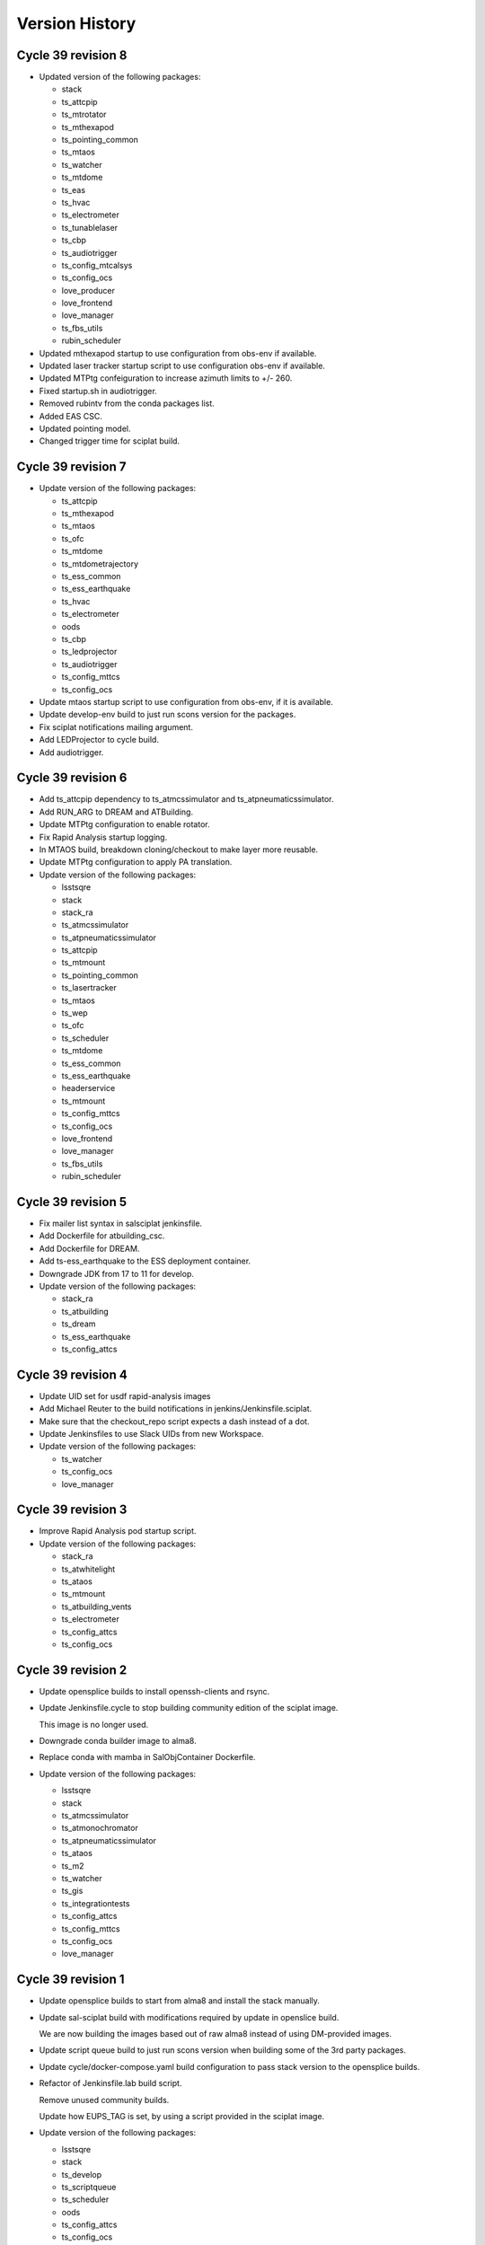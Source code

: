 ===============
Version History
===============

.. At the time of writing the Version history/release notes are not yet standardized amongst CSCs.
.. Until then, it is not expected that both a version history and a release_notes be maintained.
.. It is expected that each CSC link to whatever method of tracking is being used for that CSC until standardization occurs.
.. No new work should be required in order to complete this section.
.. Below is an example of a version history format.

Cycle 39 revision 8
===================

* Updated version of the following packages:

  * stack
  * ts_attcpip
  * ts_mtrotator
  * ts_mthexapod
  * ts_pointing_common
  * ts_mtaos
  * ts_watcher
  * ts_mtdome
  * ts_eas
  * ts_hvac
  * ts_electrometer
  * ts_tunablelaser
  * ts_cbp
  * ts_audiotrigger
  * ts_config_mtcalsys
  * ts_config_ocs
  * love_producer
  * love_frontend
  * love_manager
  * ts_fbs_utils
  * rubin_scheduler

* Updated mthexapod startup to use configuration from obs-env if available.
* Updated laser tracker startup script to use configuration obs-env if available.
* Updated MTPtg confeiguration to increase azimuth limits to +/- 260.
* Fixed startup.sh in audiotrigger.
* Removed rubintv from the conda packages list.
* Added EAS CSC.
* Updated pointing model.
* Changed trigger time for sciplat build.

Cycle 39 revision 7
===================

* Update version of the following packages:

  * ts_attcpip
  * ts_mthexapod
  * ts_mtaos
  * ts_ofc
  * ts_mtdome
  * ts_mtdometrajectory
  * ts_ess_common
  * ts_ess_earthquake
  * ts_hvac
  * ts_electrometer
  * oods
  * ts_cbp
  * ts_ledprojector
  * ts_audiotrigger
  * ts_config_mttcs
  * ts_config_ocs

* Update mtaos startup script to use configuration from obs-env, if it is available.

* Update develop-env build to just run scons version for the packages.

* Fix sciplat notifications mailing argument.

* Add LEDProjector to cycle build.

* Add audiotrigger.

Cycle 39 revision 6
===================

* Add ts_attcpip dependency to ts_atmcssimulator and ts_atpneumaticssimulator.

* Add RUN_ARG to DREAM and ATBuilding.

* Update MTPtg configuration to enable rotator.

* Fix Rapid Analysis startup logging.

* In MTAOS build, breakdown cloning/checkout to make layer more reusable.

* Update MTPtg configuration to apply PA translation.

* Update version of the following packages:

  * lsstsqre
  * stack
  * stack_ra
  * ts_atmcssimulator
  * ts_atpneumaticssimulator
  * ts_attcpip
  * ts_mtmount
  * ts_pointing_common
  * ts_lasertracker
  * ts_mtaos
  * ts_wep
  * ts_ofc
  * ts_scheduler
  * ts_mtdome
  * ts_ess_common
  * ts_ess_earthquake
  * headerservice
  * ts_mtmount
  * ts_config_mttcs
  * ts_config_ocs
  * love_frontend
  * love_manager
  * ts_fbs_utils
  * rubin_scheduler


Cycle 39 revision 5
===================

* Fix mailer list syntax in salsciplat jenkinsfile.

* Add Dockerfile for atbuilding_csc.

* Add Dockerfile for DREAM.

* Add ts-ess_earthquake to the ESS deployment container.

* Downgrade JDK from 17 to 11 for develop.

* Update version of the following packages:

  * stack_ra
  * ts_atbuilding
  * ts_dream
  * ts_ess_earthquake
  * ts_config_attcs


Cycle 39 revision 4
===================

* Update UID set for usdf rapid-analysis images

* Add Michael Reuter to the build notifications in jenkins/Jenkinsfile.sciplat.

* Make sure that the checkout_repo script expects a dash instead of a dot.

* Update Jenkinsfiles to use Slack UIDs from new Workspace.

* Update version of the following packages:

  * ts_watcher
  * ts_config_ocs
  * love_manager

Cycle 39 revision 3
===================

* Improve Rapid Analysis pod startup script.

* Update version of the following packages:

  * stack_ra
  * ts_atwhitelight
  * ts_ataos
  * ts_mtmount
  * ts_atbuilding_vents
  * ts_electrometer
  * ts_config_attcs
  * ts_config_ocs

Cycle 39 revision 2
===================

* Update opensplice builds to install openssh-clients and rsync.

* Update Jenkinsfile.cycle to stop building community edition of the sciplat image.

  This image is no longer used.

* Downgrade conda builder image to alma8.

* Replace conda with mamba in SalObjContainer Dockerfile.

* Update version of the following packages:

  * lsstsqre
  * stack
  * ts_atmcssimulator
  * ts_atmonochromator
  * ts_atpneumaticssimulator
  * ts_ataos
  * ts_m2
  * ts_watcher
  * ts_gis
  * ts_integrationtests
  * ts_config_attcs
  * ts_config_mttcs
  * ts_config_ocs
  * love_manager

Cycle 39 revision 1
===================

* Update opensplice builds to start from alma8 and install the stack manually.

* Update sal-sciplat build with modifications required by update in openslice build.

  We are now building the images based out of raw alma8 instead of using DM-provided images.

* Update script queue build to just run scons version when building some of the 3rd party packages.

* Update cycle/docker-compose.yaml build configuration to pass stack version to the opensplice builds.

* Refactor of Jenkinsfile.lab build script.

  Remove unused community builds.

  Update how EUPS_TAG is set, by using a script provided in the sciplat image.

* Update version of the following packages:

  * lsstsqre
  * stack
  * ts_develop
  * ts_scriptqueue
  * ts_scheduler
  * oods
  * ts_config_attcs
  * ts_config_ocs

Cycle 39
========

* Revert the deploy and develop containers to AlmaLinux 8.

* Change build to python-build in schedview dockerfile.

* M1M3-sim: Switch to CRB instead of powertools and compile with gcc-toolset-12.

* PTG: Switch to CRB and gcc-toolset-12.

* Add libvlnd-opengl to scriptqueue image for criopy qt6 support.

* Set QT_API to pyside6 for several containers.

* love-commander: pin ts-criopy to 0.7.0

* Update version of the following packages:

    * Core Products
      * ts_xml
      * ts_sal
      * ts_salobj

    * Products
      * ts_develop
      * ts_atmonochromator
      * ts_observatory_control
      * ts_standardscripts
      * ts_externalscripts
      * ts_m1m3support
      * ts_criopy
      * ts_mtaircompressor
      * ts_mtdome
      * ts_epm
      * ts_ess_common
      * ts_ess_labjack
      * ts_conda_build
      * ts_hvac
      * robotframework_efd
      * ts_integrationtests
      * ts_linearstage
      * ts_config_ocs

Cycle 38 revision 7
===================

* Tweaks for vents docker image.

* Add ATTCS config to ATMCS and ATPneumatics.

* Update version of the following packages:

  * ts_mtmount=0.29.1
  * ts_wep=11.2.0
  * ts_watcher=1.19.0
  * ts_ess_csc=0.18.10
  * ts_config_attcs=0.13.1-alpha.1
  * ts_config_ocs=0.25.2a2
  * love_commander=6.2.1
  * love_manager=7.1.0

Cycle 38 revision 6
===================

* Update love commander to receive version of ts_criopy.

* Update cycle/docker-compose to pass version of ts_criopy to love-commander build.

* Update love commander to install libglvnd-glx and libglvnd-opengl.

* Updated version of the following packages:

  * ts_hexrotcomm
  * ts_mtrotator
  * ts_m2
  * ts_m2com
  * ts_lasertracker
  * ts_scheduler
  * love_commander
  * love_manager
  * ts_fbs_utils 

* Added docker container build for the vents controller.

Cycle 38 revision 5
===================

* Updated version of the following packages:

  * dds_community_build_el9
  * ts_hexrotcomm
  * ts_atmonochromator
  * ts_mthexapod
  * ts_mtmount
  * ts_lasertracker
  * ts_mtaos
  * ts_wep
  * ts_ofc
  * oods
  * ts_config_mttcs
  * ts_config_ocs
  * love_commander
  * love_producer
  * love_frontend
  * love_manager

* Fix Jenkinsfiles that were building with ``docker compose`` instead of ``docker-compose`` but still using the docker agent.

 When building with ``docker compose`` we should use the node docker engine.

 Also update the cycle build jenkinsfile to build for linux-64 architecture.

* Fix name of dds_comminity_build_el9 to remove ".el9" extention.

* Update lsstsqre build to check that cache file exists before changing ownership.

* Remove build network from salobj-community build configuration.

  This option is no longer supported.

* Update salobj jenkins build to remove docker network setup.

  This is no longer supported by docker compose.

* Remove build network from develop-env-community and develop-env-private builds configuration.

  This option is no longer supported.

* Update dev jenkins build to remove docker network setup.

  This is no longer supported by docker compose.

Cycle 38 revision 4
===================

* Build all containers with docker compose instead of docker-compose.
* Build all containers with AlmaLinux9.
* Remove the unused deploy-conda-community-aarch64 container.
* Remove obsolete "version" attribute from the docker-compose.yaml file.
* Replace PySide2 and its dependencies with PySide6 and its dependencies.

* Update version of the following package:

  * ts_ess_controller

Cycle 38 revision 3
===================

* Install Azul JDK and Apache Maven in the BaseDev container.

* Update version of the following packages:

  * stack_ra
  * love_manager
  * maven
  * openjdk

Cycle 38 revision 2
===================

* Update love-manager image to use python 3.11.

* Build all the develop containers with AlmaLinux9.

* Update version of the following packages:

  * dds_community_build_el9
  * dds_private_build_el9
  * love_manager

Cycle 38 revision 1
===================

* Update version of the following packages:

  * DM stack for rapid analysis
  * ts_ess_controller
  * ts_electrometer
  * ts_config_ocs
  * love_manager

Cycle 38
========

* Add missing oods arg to oods dockerfile.
* Add libegl dependency to deploy-sqre dockerfile.
* Add libvnd-opengl to oods dockerfile.
* Remov skip tags from integration tests startup script.
* Update version of the following packages:

    * Core Products
      * ts_xml

    * Products
      * lsstsqre
      * stack
      * ts_athexapod
      * ts_atwhitelight
      * ts_cRIOcpp
      * ts_wep
      * ts_scheduler
      * robotframework_efd
      * ts_integrationtests
      * headerservice
      * ts_cbp

Cycle 37 revison 4
==================

* Update version of the following packages:

  * ts_m2
  * ts_m2com
  * ts_electrometer
  * ts_tunablelaser
  * ts_config_mttcs
  * ts_config_ocs
  * love_frontend
  * love_manager

Cycle 37 revision 3
===================

* Implement workaround on rapid-analysis Dockerfile due to EOL of centos.

* Remove root and privileged arguments from Jenkinsfile.conda_package_builder_aarch64 file.

* Remove root and privileged arguments from Jenkinsfile.ess-controller file.

* Remove root and privileged arguments from Jenkinsfile.conda_package_builder file.

* Fix missing cacheOption property in Jenkinsfile.cycle file.

* Consolidate building the arm64 and aarch64 conda builder containers into one stage.

* Update version of the following packages:

  * stack_ra
  * ts_observatory_control
  * ts_standardscripts
  * ts_externalscripts
  * ts_mtdome
  * ts_epm
  * ts_ess_csc
  * ts_config_mttcs
  * ts_config_ocs


Cycle 37 revision 2
===================

* Update mtaos build to only generate version file for ts_ofc.

* Update mtaos build to only generate version file for ts_mtaos.

* Pin version of scipy to 1.13.

* Update docker-compose.yaml to pass version of rubin_scheduler to scheduler build and stop passing rubin_sim.

* Update Jenkinsfile.cycle to have conda packages listed one per line.

* Update version of the following packages:

  * stack_ra
  * ts_m2
  * ts_m2com
  * ts_mtaos
  * ts_scheduler
  * ts_epm
  * ts_config_ocs
  * love_frontend
  * love_manager
  * ts_observing


Cycle 37 revision 1
===================

* Update base develop image to make sure all packages installed with pip are not pulling any dependencies.

  Updates include:

  * Pin version of rawpy.
  * Stop installing Pillow with pip (it is already installed as a conda package).
  * Install ltd-conveyor with conda.
  * Remove safir.
    In principle this is a temporary removal, until we can get a conda package for it.

* Update sciplat build script to stop using the docker agent

* Install donut_viz in rapid analysis.

* Install nano, batoid and danish on rapid analysis.

* Update rapid analysis build to use libmamba solver.

* Add ts_wep to rapid analysis.

* Update OCPS build to install redis.

* Update OCPS build to use package from lsstts org as well as lsst-dm.

* Update version of the following packages:

  * DM stack
  * DM stack for rapid analysis
  * dm_OCPS
  * headerservice
  * ts_linearstage
  * ts_config_mtcalsys
  * love_frontend
  * love_manager
  * ts_fbs_utils

Cycle 37
========

* Add EPM
* Remove WeatherStation
* Switch from Mamba to conda with lib-mamba solver
* Rename MTM2-sim to MTM2
* Update pre-commit hooks
* Fix SQL to JSON translation in love-backup

Core products
-------------
* ts_xml
* ts_sal
* ts_salobj

Products
--------
* ts_develop
* ts_atmcssimulator
* ts_athexapod
* ts_atwhitelight
* ts_observatory_control
* ts_standardscripts
* ts_ataos
* ts_m2
* ts_m2com
* ts_mtmount
* ts_pointing_common
* ts_lasertracker
* ts_wep
* ts_watcher
* ts_mtdome
* ts_dsm
* ts_epm
* ts_ess_common
* ts_ess_csc
* ts_ess_labjack
* ts_conda_build
* ts_tcpip
* ts_genericcamera
* ts_utils
* robotframework_efd
* ts_integrationtests
* headerservice
* rubintv

Configuration
-------------
* ts_config_mtcalsys
* ts_config_mttcs
* ts_config_ocs

Cycle 36 revision 5
===================

* DM-44549: Add LinearStage to cycle build

* DM-44417: Add CBP to cycle build

* Add SCRIPTS_LOCATION and rubintv_analysis_service to rapid-analysis startup

* Update version of the following packages:

  * stack_ra
  * ts_atwhitelight
  * headerservice
  * ts_tunablelaser
  * ts_config_atcalsys
  * ts_config_ocs
  * love_commander
  * love_producer
  * love_frontend
  * love_manager


Cycle 36 revision 4
===================

* In cycle/develop.env, fix ts_salobj version back to develop.

* Update version of the following packages:

  * stack_ra

Cycle 36 revision 3
===================

* Build conda packages for both Python 3.11 and 3.12.

* Update rapid-analysis build to include rubintv_analysis_service and to change most of scons runs to scons version.

* Update the version of the following packages:

  * stack_ra
  * ts_atwhitelight
  * ts_externalscripts
  * ts_mtaos
  * ts_wep
  * ts_ess_common
  * ts_ess_csc
  * headerservice
  * ts_tunablelaser
  * ts_config_ocs
  * love_manager

Cycle 36 revision 2
===================

* Update MT pointing model

* Handle alembic migrations in nightreport

* Update version of the following packages:

  * lsstsqre
  * stack
  * ts_develop
  * ts_mtaos
  * ts_scheduler
  * ts_genericcamera
  * oods
  * headerservice
  * ts_tunablelaser
  * ts_config_mttcs
  * ts_config_ocs
  * love_frontend
  * love_manager

Cycle 36 revision 1
===================

* DM-44842: Add TunableLaser to cycle build

* Update MTPtg pointing model and configuration.

* Update docker-compose.yaml to pass ts_config_ocs version to test build.

* Update test build to set ts_config_ocs version.

* Update deploy-env/lsstsqre to downgrade jaraco.context.

* Update version of the following packages:

  * lsstsqre
  * stack
  * ts_m2
  * ts_m2com
  * ts_lasertracker
  * ts_tunablelaser
  * ts_config_mtcalsys

Cycle 36 revision 0
===================

* Fix conda build.
* Add ts_config_ocs to m1m3simulator.
* Fix config pass in mtmount.

Update the versions of the following packages:

* ts_xml
* ts_salobj

* lsstsqre
* stack

* ts_develop
* ts_hexrotcomm
* ts_simactuators
* ts_athexapod
* ts_atspec
* ts_authorize
* ts_mtrotator
* ts_mthexapod
* ts_observatory_control
* ts_scriptqueue
* ts_m2
* ts_m2com
* ts_watcher
* ts_scheduler
* ts_mtdome
* ts_mtdometrajectory
* ts_ess_common
* ts_ess_controller
* ts_ess_csc
* ts_ess_labjack
* ts_conda_build
* ts_tcpip
* ts_genericcamera
* ts_hvac
* ts_utils
* robotframework_efd
* rubintv

Cycle 35 revision 5
===================

* Update deploy-env/lsstsqre to fix command separation when installing libraries.

* Update rapid-analysis usdf build to use its own version of the DM-stack.

* Update version of the following packages:

  * lsstsqre
  * stack
  * stack_ra
  * ts_mtrotator
  * ts_mthexapod
  * ts_nightreport
  * ts_config_mttcs
  * ts_config_ocs
  * love_frontend
  * love_manager

Cycle 35 Revision 4
===================

* Update rapid analysis build to checkout and use local versions of obs_lsst and drp_pipe.

* Update rapid-analysis build to use its own version of the DM-stack.

* Update version of ts-develop for develop and main develop-env builds.

* Export PySide2 env vars for the develop environment.

* Create single source for CONDA_PACKAGES ev and choices field in Jenkinfile.cycle

* Update version of the following packages:

  * lsstsqre=7-stack-lsst_distrib-w_2024_12
  * stack=w_2024_12
  * stack_ra=w_2024_12
  * ts_scheduler=2.0.0rc9
  * ts_mtdome=1.15.5
  * ts_ess_labjack=1.2.1a1
  * ts_genericcamera=1.4.2a1
  * ts_pmd=0.6.1
  * ts_hvac=0.15.0
  * ts_weatherforecast=0.4.0
  * headerservice=3.3.10
  * ts_nightreport=0.1.2
  * ts_config_mttcs=0.12.1a1
  * ts_config_ocs=0.24.37
  * love_frontend=5.30.0
  * love_manager=5.18.0

Cycle 35 Revision 3
===================

* Update version of the following packages:

  * lsstsqre
  * stack
  * ts_lasertracker
  * ts_scheduler
  * ts_mtdome
  * ts_integrationtests
  * robotframework_efd
  * headerservice
  * ts_nightreport
  * ts_config_ocs
  * love_frontend
  * love_manager
  * ts_astrosky_model
  * ts_dateloc
  * ts_fbs_utils
  * rubin_scheduler

* Add nightreport choice to Jenkinsfile.cycle

* Remove safe declaration from develop-env/lsstsqre git config.

* Update deploy-env/lsstsqre & develop-env/lsstsqre builds to remove pin for openssl.

* Update sal-sciplat to include astrometry.net again.

* Update Scheduler build to use rubin_scheduler package instead of rubin_sim.

* DM-42847: Add ts_nighreport to cycle build

Cycle 35 Revision 2
===================

* Update version of the following packages:

  * DM-stack
  * ts_atdome
  * ts_mtrotator
  * ts_standardscripts
  * headerservice
  * ts_config_ocs
  * love_frontend
  * love_manager

* Stop building conda packages for Python 3.10.

Cycle 35 Revision 1
===================

* Update version of the following packages:

  * ts_atdome
  * ts_pointing_common
  * ts_integrationtest
  * robotframework_efd
  * headerservice

* Fix permission issue on `/home/saluser/.npm` folder

* Add libglvnd-glx to love-commander

* Better handle npm built assets for rubintv

Cycle 35 Revision 0
===================

Core products

* ts_xml

RSP

* lsstsqre
* stack

Products

* ts_develop
* ts_hexrotcomm
* ts_mtrotator
* ts_mthexapod
* ts_standardscripts
* ts_m2
* ts_m2com (new)
* ts_m1m3support
* ts_cRIOcpp
* ts_criopy
* ts_mtaos
* ts_wep
* ts_mtdome
* ts_integrationtests
* ts_fiberspectrograph
* robotframework_efd
* rubintv (new)
* ts_config_mtcalsys
* love_commander
* love_frontend
* love_manager

Cycle 35 revision 6
===================

* Updated components:

  * ts_mtdome

Cycle 35 revision 5
===================

* Updated component:

  * ts_externalscripts
  * ts_mtmount
  * ts_config_mttcs
  * ts_pointing_common

* Fix issue with mtmount startup script.
  It was doing the opposite of what it really had to do.

Cycle 34 revision 4
===================

* Updated components:

    * ts_ess_common
    * ts_ess_controller
    * ts_genericcamera
    * ts_pointing_common

* Update mtmount startup script for CCW only mode

Cycle 34 revision 3
===================

* Updated components:

    * ts_ess_controller

Cycle 34 revision 2
===================

* Add safir to base sqre development Docker image.

* Updated components:

    * ts_ess_common
    * ts_ess_csc
    * ts_ess_labjack
    * ts_integrationtests
    * robotframework_efd
    * ts_config_ocs
    * love_frontend
    * love_manager

Cycle 34 revision 1
===================

* Update ``Jenkinsfile.cycle`` to only build one stage at a time.

* Updated components

    * ts_standardscripts
    * ts_externalscripts
    * ts_mtmount
    * ts_lasertracker
    * ts_integrationtests
    * robotframework_efd
    * ts_config_mttcs
    * ts_config_ocs
    * love_frontend

Cycle 34
========

* Pin OpenSSL on develop-env and deploy-env.
* Swap c and non c steps to fix CI.
* Have docker compose build images 1 by 1.
* Use python cycle argument for building ESS controller.
* Change SALSciPlat build to use main branch instead of prod branch.

* Update versions of the following packages:

    * ts_xml
    * ts_sal

    * lsstsqre
    * stack

    * ts_atdome
    * ts_atdometrajectory
    * ts_atmcssimulator
    * ts_mtrotator
    * ts_mthexapod
    * ts_observatory_control
    * ts_standardscripts
    * ts_externalscripts
    * ts_scriptqueue
    * ts_m2
    * ts_m1m3support
    * ts_criopy
    * ts_mtaos
    * ts_wep
    * ts_phosim
    * ts_watcher
    * ts_mtdome
    * ts_config_mttcs
    * love_frontend
    * love_manager
    * ts_fbs_utils
    * ts_observing
    * rubin_sim
    * ts_pointing_common
    * headerservice
    * robotframework_efd
    * ts_integrationtests

Cycle 33 revision 5
===================

* Update version of the following packages

  * ts_atmonochromator
  * ts_watcher.
  * love_frontend
  * love_manager
  * ts_fiberspectrograph
  * lsst_sqre
  * lsst_stack
  * ts_electrometer
  * ts_gis

Cycle 33 revision 4
===================

* Add missing node version on develop.env and main.env.

* Update version of the following packages:

  * ts_atmonochromator.
  * ts_observatory_control.
  * ts_standardscripts.
  * ts_externalscripts.
  * ts_watcher.
  * ts_config_latiss.
  * love-frontend.

Cycle 33 revision 3
===================

* Add node as an argument to develop-env build.

* Update version of the following packages:

  * DM stack.
  * ts_mtmount.
  * ts_config_latiss.
  * ts_config_mttcs.
  * love-frontend.
  * love-manager.
  * node (new).
  * ts_fbs_utils.
  * ts_observing.

Cycle 33 revision 2
===================

* Update Scheduler setup script to point configuration to obs-env if obs-env exists.
* In ``Jenkinsfile.cycle``:
  * Allow users to set a no cache option.
  * Stop using docker agent and use docker compose (that is now available in the nodes).
  * Allow users to select which node to run the build.
  * Build one component at a time.

* Update version of the following packages:

 * ts_watcher
 * ts_ess_common
 * ts_ess_csc
 * ts_config_atcalsys
 * ts_config_ocs
 * love_frontend
 * love_manager
 * ts_fbs_utils

Cycle 33 revision 1
===================

* Fix ``rapid-analysis`` build.
  There was some changes in how ``eups`` sets up packages that caused the deployment to fail.

* Updated ``mtm1m3_sim`` build.
  Stop cloning ``spdlog`` and install it using ``dnf``.

* Update version of the following packages:

  * ts_sal (patch).
  * atmospec.
  * DM-stack.
  * love_frontend.
  * love_manager.
  * Spectractor.
  * summit_extras.
  * summit_utils.
  * ts_config_latiss.
  * ts_cRIOcpp.
  * ts_m1m3support.
  * ts_mtaircompressor.
  * ts_mtrotator.
  * ts_watcher.

Cycle 33
========

* Implement fix for mamba mambabuild issue.
* Add ts_audio_broadcaster to Jenkinsfile.cycle.
* Add love-frontend-k8s to ALL option in Jenkinsfile.cycle.

Updated core products

* ts_xml
* ts_idl
* ts_salobj

Updated products

* ts_develop
* ts_hexrotcomm
* ts_atmcssimulator
* ts_m2
* ts_mtmount
* ts_pointing_common
* ts_m1m3support
* ts_lasertracker
* ts_mtaos
* ts_wep
* ts_ofc
* ts_mtdome
* ts_dsm
* ts_ess_common
* ts_conda_build
* ts_genericcamera
* ts_hvac
* ts_gis
* robotframework_efd
* headerservice
* ts_audio_broadcaster
* ts_config_attcs
* ts_config_eas
* ts_config_mttcs
* ts_config_ocs
* love_producer
* love_manager
* rubin_sim
* schedview

Cycle 32 revision 6
===================

* conda_builder linux64: Add libraries to support QT development.
* Add audio_broadcaster to Jenkinsfile.cycle

Updated components

* ts_standardscripts
* ts_externalscripts
* ts_config_ocs
* ts_observatory_control
* ts_integrationtests
* robotframework_efd
* ts_audio_broadcaster

Cycle 32 revision 5
===================

* Replace docker compose with docker-compose for OODS builds.
* Install nodejs 18.
* Update download leap seconds file URL.
* Fix dockerfile for OODS.

Updated components

* ts_develop
* love_frontend
* love_producer
* love_manager
* love_commander
* stack
* lsstsqre

Cycle 32 revision 4
===================
* Add oods.
* Add headerservice.

Updated components

* ts_observatory_control
* ts_standardscripts
* ts_externalscripts
* ts_config_latiss
* ts_config_ocs
* love_frontend
* love_manager

Cycle 32 revision 2
===================

* Fix label typos for salobj and dev pipelines

* Update version of the following packages:

  * DM stack version.
  * ts_config_ocs.
  * ts_scheduler.
  * summit_utils.
  * summit_extras.
  * Spectractor.
  * atmospec

Cycle 32 revision 1
===================

* Disable concurrent builds & add node 2 to label for salobj and develop env jenkinsfiles

* Setup ts_xml so packages that require it can find it.

* Update version of the following packages:

  * ts_watcher.
  * love_manager.
  * love_frontend.
  * ts_dimm.
  * ts_tcpip.

Cycle 32
========

* Add love-frontend kubernetes dockerfile.
* Skip integration tests for MTAOS.
* Rename rubintv-broadcaster to rapid analysis.
* Pass in python version using env files for develop, main and cycle.
* Updated builds to use python 3.11.
* Remove WeatherStation from Jenkinsfile.
* Add stack version to lsstsqre deploy env.

* Update versions of the following components:

  * ts_xml
  * ts_sal
  * ts_salobj
  * ts_idl
  * ts_develop
  * ts_hexrotcomm
  * ts_atmcssimulator
  * ts_atpneumaticssimulator
  * ts_athexapod
  * ts_atwhitelightsource
  * ts_mtrotator
  * ts_mthexapod
  * ts_salkafka
  * ts_observatory_control
  * ts_scriptqueue
  * ts_m2
  * ts_m1m3support
  * ts_criopy
  * ts_mtaircompressor
  * ts_lasertracker
  * ts_mtaos
  * phosim_utils
  * ts_wep
  * ts_ofc
  * ts_phosim
  * ts_mtdome
  * ts_mtdometrajectory
  * ts_dsm
  * ts_ess_common
  * ts_ess_controller
  * ts_ess_csc
  * ts_pmd
  * ts_integrationtests
  * ts_hvac
  * ts_electrometer
  * ts_fiberspectrograph
  * ts_gis
  * robotframework_efd
  * ts_config_mttcs
  * vimba_conda_build
  * ts_dateloc

Cycle 31 revision 6
===================

* Add ts_attcpip to the develop-env Docker image.

* Update version of the following packages:

  * ts_standardscripts.
  * ts_externalscripts.

Cycle 31 revision 5
===================

* Bulk update builds to use mamba instead of conda to install packages.

* Update dimm build to use mamba instead of conda.

* Update ATAOS build.

  * Remove old unused Dockerfile and replace it with the Dockerfile.conda file.
  * Update cycle/docker-compose.yaml file to stop using the (now deleted) Dockerfile.conda file.
  * Update build to use mamba.

* Update version of the following packages:

  * ts_ess_common.
  * ts_ess_csc.
  * ts_scheduler.
  * ts_dimm.
  * ts_config_ocs.
  * love_producer.
  * love_frontend.
  * love_manager.

Cycle 31 revision 4
===================

* In main and develop env files update ts_dds.

* Update version of the following packages:

  * ts_dds (update to python 3.11).
  * ts_standandscripts.
  * ts_scheduler.
  * love_commander.
  * love_frontend.
  * love_manager.
  * ts_config_ocs.

Cycle 31 revision 3
===================

* Update version of the following packages:

  * gphoto2.
  * ts_config_ocs.
  * ts_externalscripts.
  * ts_observatory_control.
  * ts_observing_utilities.
  * ts_scheduler.
  * ts_standardscripts.
  * ts_watcher.

Cycle 31 revision 2
===================

* In ScriptQueue build, fix name of ts_cRIOpy package when declaring it via eups.

* In develop-env setup.sh, replace reference to ts_cRIOpy to ts_criopy.

* In develop-env Dockerfile, replace reference to ts_cRIOpy to ts_criopy.

* In ``sal-sciplat`` build, fix name of ``ts_cRIOpy`` package.

* Install unzip in the coda builder Dockerfiles.

* Update `conda-builder-private` build configuration to tag images with CYCLE.rev.

* Update version of the following packages:

  * ts_scheduler.
  * ts_config_ocs.
  * LOVE-frontend.
  * ts_observatory_control.
  * ts_standardscripts.
  * ts_criopy.
  * ts_wep.

Cycle 31 Revision 1
===================

* Add python 3.11 to conda config

* Move conda config to common folder

* Updated packages:

  * ts_criopy.
  * ts_ess_csc.
  * ts_observatory_control.
  * ts_standardscripts.
  * ts_externalscripts.
  * love_manager.
  * love_frontend.
  * love_commander.

Cycle 31
========

* Add ts-xml conda package to deployment environments.
* Replace WeatherStation with ESS in PTG image.
* In rubintv-broadcaster, install conda packages in one step.
* In develop-env, only run pytest on tests directory for cRIOpy.

Updated Core products
* ts_xml
* ts_sal
* ts_salobj
* ts_idl

* Update lsstsqre to w22

Updated Packages
* ts_hexrotcomm
* ts_simactuators
* ts_atdome
* ts_mtrotator
* ts_mthexapod
* ts_observatory_control
* ts_scriptqueue
* ts_mtmount
* ts_m1m3support
* ts_mtaircompressor
* ts_wep
* ts_mtdome
* ts_tcpip
* ts_utils
* ts_fiberspectrograph
* love_commander
* love_manager
* ts_pointing_component
* ts_hvac
* ts_pointing_common
* ts_dimm
* robotframework_efd
* ts_atdome
* ts_ess_controller
* ts_ess_common

Cycle 30 revision 8
===================

* Update version of the following packages:

  * ts_lasertracker.
  * ts_scheduler.
  * love_commander.
  * love_producer.
  * love_frontend.
  * love_manager.

Cycle 30 revision 7
===================

* Update version of the following packages:

  * DM stack version.
  * ts_observatory_control.
  * ts_standardscripts.
  * ts_externalscripts.
  * ts_config_ocs.
  * ts_wep.

* In ScriptQueue build, fix name of ts_cRIOpy package when declaring it via eups.

* In sal-sciplat build fix name of ts-criopy package when declaring with eups.

* Update rubintv-broadcaster build to use the image_tag argument instead of hard-coded weekly.

Cycle 30 revision 6
===================

* Update develop env build to setup ts_config_ocs when building ts_observatory_control.

* Update salobj development env build to declare packages when installing them with pip in editable mode.

* Update the following packages:

  * integrationtests.
  * robotframework_efd.
  * love_manager.
  * love_commander.
  * love_frontend.

Cycle 30 revision 5
===================

* Add "-e" to the "pip" command in the SalObjContainer Dockerfile.

* Update version of the following packages:

  * ts_conda_build.


Cycle 30 revision 4
===================

* Remove eups/scons requirement for SalObjContainer.
* rubintv-broadcaster: add redis-py

* Update version of the following packages:

  * ts_atdometrajectory.
  * ts_mtdometrajctory.
  * ts_config_attcs.
  * ts_config_mttcs.
  * ts_atspec.


Cycle 30 revision 3
===================

* Fix the conda_package_builder_aarch64 Dockerfile.

* Update version of the following packages:

  * ts_observatory_control.
  * ts_standardscripts.
  * ts_externalscripts.
  * ts_m2.
  * ts_scheduler.
  * ts_ess_common.
  * ts_ess_controller.
  * ts_ess_csc.
  * ts_ess_labjack.
  * ts_hvac.
  * ts_config_mttcs.
  * ts_config_ocs.
  * love_frontend.
  * ts_fbs_utils.
  * schedview.


Cycle 30 revision 2
===================

* Add ts-criopy as a dependency in the following builds:

  * develop-env
  * sal-sciplat
  * scriptqueue

* In ``cycle/docker-compose.yaml``, pass in version of ts-criopy to all necessary builds

* Update the version of the following packages:

  * ts_config_mttcs
  * ts_observatory_control
  * ts_standardscripts
  * ts_externalscripts
  * love_frontend
  * ts-criopy (new)

Cycle 30 revision 1
===================

* Update the version of the following packages:

  * dm stack.
  * love_frontend
  * love_producer
  * rubin_sim.
  * schedview.
  * ts_atspec.
  * ts_config_mttcs
  * ts_config_ocs.
  * ts_ess_csc.
  * ts_externalscripts.
  * ts_fbs_utils.
  * ts_hvac.
  * ts_observatory_control.
  * ts_pmd.
  * ts_scheduler.
  * ts_standardscripts.
  * ts_watcher.

Cycle 30
========

* Update version of the following core packages:

  * ts_xml
  * ts_idl
  * ts_salobj

* Update version of the following products:

  * ts_develop
  * ts_hexrotcomm
  * ts_simactuators
  * ts_atdome
  * ts_atmonochromator
  * ts_atwhitelight
  * ts_mtrotator
  * ts_mthexapod
  * ts_ataos
  * ts_m2
  * ts_mtmount
  * ts_m1m3support
  * ts_cRIOcpp
  * ts_lasertracker
  * ts_wep
  * ts_ofc
  * ts_phosim
  * ts_watcher
  * ts_scheduler
  * ts_mtdome
  * ts_mtdometracjectory
  * ts_weatherstation
  * ts_ess_controller
  * ts_ess_labjack
  * ts_conda_build
  * ts_genericcamera
  * ts_hvac
  * ts_electrometer
  * ts_fiberspectrograph
  * ts_config_attcs
  * ts_config_mttcs
  * ts_config_ocs
  * ts_authorize
  * love_commander
  * love_producer
  * love_frontend
  * love_manager
  * ts_integrationtests
  * robotframework__efd
  * ts_pointing_common
  * ts_mtaos
  * ts_gis
  * ts_mtaircompressor
  * ts_m2
  * ts_weatherforecast
  * ts_scheduler

Cycle 29 revision 12
====================

* Update version of the following packages:

  * ts_config_ocs.
  * ts_watcher.
  * ts_ess_csc.
  * Spectractor.
  * summit_utils.
  * summit_extras.
  * atmospec.
  * ts_observing_utilities.
  * ts_wep.

* Update ScriptQueue build to load shared observing environment.

Cycle 29 revision 11
====================

* Update version of the following packages:

* love_frontend
* love_manager
* robotframework_EFD
* ts_integrationtests
* ts_pmd

Cycle 29 revision 10
====================

* Make the call to 'lsstinstall' also work for a cycle build.

* Update version of the following packages:

* ts_ess_common.
* ts_ess_csc.
* ts_config_ocs

Cycle 29 revision 9
===================

* Make sure that 'lsstinstall' always picks up the latest weekly instead of latest build.

* Update version of the following packages:

* ts_authorize.
* ts_ess_common.
* ts_integrationtest.
* love_frontend.
* love_manager.
* robotframework_EFD.

Cycle 29 revision 8
===================

* Fix a permissions issue on the arm64 conda package builder docker container.

* Rename ts_ATMCSSimulator to ts_atmcssimulator.

* Rename ts_ATPneumaticsSimulator to ts_atpneumaticssimulator.

* Update version of the following packages:

  * ts_fbs_utils.
  * ts_config_ocs.
  * DM stack.
  * ts_integrationtests.
  * ts_gis.
  * robotframework_efd.
  * rubintv.
  * love_frontend.
  * ts_fbs_utils.
  * ts_utils.
  * ts_config_mttcs.
  * ts_config_atcalsys.
  * ts_mtmount.
  * ts_atwhitelight.
  * ts_atmcssimulator.
  * ts_atpneumaticssimulator.

Cycle 29 revision 7
===================

* Update pointing model for the main telescope.

* Update version of the following packages:

  * ts_config_ocs.
  * ts_weatherforecast.
  * ts_authorize.
  * ts_ess_labjack.
  * ts_ess_csc (downgraded).
  * ts_config_ocs.
  * ts_pointing_common.
  * robotframework_EFD.
  * ts_integrationtests.

Cycle 29 revision 6
===================

* Update version of the following packages:

  * LOVE-frontend.
  * ts_ess_common.
  * ts_ess_csc.
  * ts_config_ocs.
  * ts_gis.
  * ts_weatherforecast.
  * ts_pointing_common.

* Update main telescope pointing model.

Cycle 29 revision 5
===================

* In ``build/scriptqueue``:

  * Install libglvnd-glx.
  * Makes some improvements in preparation for the shared environment.

    Changes include:

    * Stop running unit tests on packages that are not really necessary.
    * Reorder build steps such that it builds ancillary libraries first, then observatory control packages and script packages.
    * Install scriptqueue from conda instead of using clone/checkout.
      This package is static anyway, so there is no reason to use the repo with eups.

* In ``cycle/docker-compose.yaml``, pass in version of robotframework-efd package to integration test build.

* Updates for the integrationtests package:

  * Installing PyYAML and setting ``PYTHONPATH`` EnvVar the Dockerfile.

  * Set the RUN_ARG EnvVar in the Dockerfile to have no default value.

  * Added the robotframework_EFD repo to the cycle_build infrastructure.

  * Updated the RUN_ARG value in startup.sh to hardcode the robot command and make the EnvVar just be the unique switches and flags to the robot command.

  * Added to startup.sh a reporting exit code of the control process and then terminating script gracefully.

  * Moved the robot_efd version ARG in ``build/integrationtests/Dockerfile``.

* Add build scripts for GIS.

* Update version of the following packages:

  * DM stack.
  * ts-develop.
  * ts-observatory-control.
  * ts-externalscripts.
  * ts-standardscripts.
  * ts-scriptqueue.
  * ts-pointing-common.
  * ts-conda-build.
  * ts-gis (new).
  * robotframework-efd (new).
  * ts-config-ocs.
  * love-commander.
  * love-frontend.
  * love-manager.

Cycle 29 revision 4
===================

* Update cycle/docker-compose.yaml scheduler build configuration to pass in version of ts_observing.
* Pin version of numpy for conda_package_builder to 1.21 as used by DM.
* Update version of the following packages:

  * ts_ataos.
  * ts_config_latiss.
  * ts_config_ocs.
  * ts_genericcamera.
  * ts_observatory_control.
  * ts_observing.
  * ts_scheduler.

Cycle 29 revision 3
===================

* Ptg: update pointing model for the main telescope.
* In ``scheduler``, update build script to add new dependency; ts-observing.
* Update version of the following packages:

  * DM stack.
  * ts_scheduler.
  * ts_config_ocs.
  * ts_observing (new).
  * ts_observatory_control.
  * ts_externalscripts.
  * love_frontend.
  * rubin_sim.
  * schedview.

Cycle 29 revision 2
===================

* Remove rev from conda_package_builder private image tag for amd64 so all images are named the same.
* Fix permission issue on '/home/saluser/.setup.sh' file.
* Update version of the following packages:

  * ts_weatherforecast.
  * LOVE-commander.
  * LOVE-frontend.


Cycle 29 revision 1
===================

* In sal-sciplat build, source ospl environment when installing/setting up packages.
* In ScriptQueue build, setup ts_config_ocs when builing ts_standardscripts.
* In ``jenkins/Jenkinsfile.base``, set ``COMPOSE_HTTP_TIMEOUT=240`` in the docker run arguments.
* Update version of the following packages:

  * ts_pointing_common.
  * ts_config_ocs.
  * ts_pointing_common.
  * lsstsqre weekly.
  * ts_standardscripts.
  * ts_externalscripts.
  * ts_atspec.
  * ts_ess_controller.
  * dds_community_build_el7.
  * ts_ess_common
  * ts_ess_controller
  * ts_ess_csc.
  * ts_weatherforecast.
  * ts_electrometer.
  * ts_scheduler.
  * ts_fbs_utils.
  * rubin_sim.


Cycle 29
========

* Rename ts_mtalignment to ts_lasertracker.
* Remove ts_adamSensors.
* Remove pyside2, qasync, pytest_qt and pytest_xvfb because they moved to ts-develop.
* Add GenericCamera build step.
* Add develop_env to list of build steps.
* Update conda build config in preparation to adding Python 3.11 eventually.
* Update weatherforecast deployment container to include ts_config_ocs.
* Update the version of
    * ts_xml.
    * ts_idl.
    * ts_salobj.

    and also of many packages among which

    * ts_hexrotcomm.
    * ts_authorize.
    * ts_m2.
    * ts_mtmount.
    * ts_hvac.
    * ts_config_mttcs.
    * ts_wep.
    * ts_mtdome.
    * ts_ess_common.
    * ts_ess_csc.
    * ts_standardscripts.
    * ts_externalscripts.
    * ts_mtrotator.
    * ts_atwhitelight.
    * ts_genericcamera.
    * ts_integrationtests.
    * ts_atspec.
    * ts_weatherforecast.
    * love_commander.
    * love_frontend.
    * love_manager.
    * ts_config_ocs.
    * ts_config_mttcs.

Cycle 28 revision 7
===================

* Update version of the following packages:

  * ts_standardscripts.
  * ts_externalscripts.
  * ts_scheduler.
  * ts_config_ocs.
  * ts_astrosky_model.
  * ts_fbs_utils.
  * rubin_sim.
  * schedview.

* In Jenkinsfile.cycle rename rubintv-broadcaster-pub -> rubintv-broadcaster-usdf

* In ``scheduler`` build script, merge all mamba install commands in a single one.

Cycle 28 revision 6
===================

* Remove installing jupyterlab via mamba because it is part of ts-develop now.
* Update version of the following packages:

  * ts_authorize.
  * ts_genericcamera.
  * love-commander.
  * love-manager.

Cycle 28 revision 5
===================

* Remove pip packages from the base-sqre Dockerfile since they were moved to ts-develop.
* In rubintv-broadcaster, install rubin-env-rsp.
* In cycle/docker-compose.yaml, update schedview build configuration to pass version of bokeh.
* In schedview, update build script to pin version of bokeh.
* In scheduler, use mamba to install packages.
* Update version of the following packages:

  * ts_observatory_control.
  * ts_standardscripts.
  * ts_externalscripts.
  * ts_config_atcalsys.
  * ts_config_latiss.
  * ts_config_ocs.
  * ts_fbs_utils.
  * ts_develop.
  * rubin_sim.
  * bokeh (new).
  * ts_electrometer.
  * ts_authorize.

Cycle 28 revision 4
===================

* In ``cycle/docker-compose.yaml``, replace ``rubintv-broadcaster-pub`` builds with ``rubintv-broadcaster-usdf``, specifying UID/GID.
* In rubintv-broadcaster, refactor build script to move repositories to /repos.
* In ``rubintv-broadcaster``, add new dependency ``eo_pipe``.
* Update the version of the following packages:

  * ts_weatherforecast.
  * ts_hvac.

Cycle 28 revision 3
===================

* In ``Jenkinsfile.cycle``:
  * Add stage to build conda package builder for x86.
  * Add public build for rubintv images.
* In conda builder: Install new library libglvnd-glx, required by qt.
* In rubintv-broadcaster:
  * Stop installing ciso8601, ffmpeg and imagemagick.
  * Add a new ``DEPLOY_BRANCH`` environment variable that allows us to specify a branch to checkout before starting the process.
  * In the setup script, try to checkout the ``DEPLOY_BRANCH`` and if it doesn't exist just update the current branch in the package plan.
* Update ``cycle/docker-compose.yaml`` to add configuration for public rubintv images.
* Update the version of the following components.

  * ts_hvac.
  * ts_weatherforecast.
  * ts_ess_csc.
  * ts_mtaircompressor.
  * LOVE-frontend.
  * LOVE-manager.

Cycle 28 revision 2
===================

* Update pointing component build with new pointing model and add configuration for the pointing origin.
* Update version of the following packages:

  * ts_pointing_common.
  * ts_scheduler.

Cycle 28 revision 1
===================

* Update AT pointing model.
* In cycle/docker-compose.yaml, pass ts_utils to electrometer build.
* Electrometer: Add ts_utils to install command.
* Add configuration for ATMonochromator to Jenkinsfile.cycle and cycle/docker-compose.yaml
* Add ATMonochromator build scripts.
* Update version of the following packages:

  * dm-stack.
  * ts_pointing_common.
  * ts_scheduler.
  * ts_electrometer.
  * love_commander.
  * love_producer.
  * love_frontend.
  * love_manager.
  * (New) ts_atmonochromator.
  * ts_utils.
  * ts_config_ocs.

Cycle 28 revision 0
===================

* Add ts_weatherforecast Dockerfile and everything else.
* Update the version of:

  * ts_xml.
  * ts_sal.
  * ts_hexrotcomm.
  * ts_mtrotator.
  * ts_phosim.
  * ts_pmd.
  * ts_hvac.
  * ts_config_mttcs.
  * ts_mtmount.
  * ts_mtdome.
  * love_commander.
  * love_frontend.
  * love_manager.
  * ts_ess_common.
  * ts_ess_controller.
  * ts_ess_csc.
  * ts_authorize.
  * ts_config_ocs.
  * (New) ts_weatherforecast.

Cycle 27 revision 4
===================

* Update version of the following packages:

  * ts_wep.
  * ts_standardscripts.
  * ts_externalscripts.
  * ts_scheduler.
  * ts_config_ocs.
  * ts_hvac.
  * dm-stack.
  * ts_mtdome.

* In ``build/ptg``:

  * Update MT pointing model.
  * Update MTPtg configuration to limit azimuth to +/- 260.


Cycle 27 revision 3
===================

Update version of the following packages:

* ts_scheduler.
* ts_mtdome.

Cycle 27 revision 2
===================

* Install astrometry.net in rubintv broadcaster images.
* Update mtptg configuration.
* Update version of the following package:

  * ts_pointing_common.
  * LOVE-frontend.
  * LOVE-manager
  * ts_hvac.
  * ts_scheduler.
  * ts_config_ocs.
  * ts_fbs_utils.
  * rubin_sim.

Cycle 27 revision 1
===================

* Update the version of the following packages:

  * lsstsqre.
  * ts_genericcamera.
  * ts_config_ocs.

Cycle 27
========

* Switch scriptqueue build to mamba.
* In `Jenkinsfile.cycle` add step to build the development image.
* Fix kafka partial producer config for M1M3.
* Update mtaircompressor Dockerfile for new build instructions.
* Update mtaircompressor docker-compose to pass config repo version.
* Update version of

    * ts_ddsconfig
    * ts_xml
    * ts_idl
    * ts_salobj

  and other packages including

    * ts_atdome
    * ts_atdometrajectory
    * ts_ATPneumaticsSimulator
    * ts_atspec
    * ts_atwhitelight
    * ts_authorize
    * ts_mtrotator
    * ts_mthexapod
    * ts_observatory_control
    * ts_externalscripts
    * ts_scriptqueue
    * ts_ataos
    * ts_m2
    * ts_mtaircompressor
    * ts_mtalignment
    * ts_phosim
    * ts_watcher
    * ts_mtdome
    * ts_mtdometrajectory
    * ts_dimm
    * ts_ess_common
    * ts_ess_csc
    * ts_conda_build
    * ts_tcpip
    * ts_integrationtests
    * ts_config_atcalsys
    * ts_config_ocs

Cycle 26 revision 14
====================

* In ``build/sal-sciplat/Dockerfile``, fix issue with ATDome/ATDomeTrajectory -> atdome/atdometrajectory renaming.
* Update version of the following packages:

  * ts_atdometrajectory.
  * lsstsqre.
  * ts_scheduler.
  * ts_config_ocs.
  * ts_standardscripts.
  * ts_externalscripts.
  * ts_ataos.


Cycle 26 revision 13
====================

* Update the version of the following packages:

    * ts_config_ocs.
    * ts_fbs_utils.
    * ts_ataos.
    * ts_observatory_control.
    * ts_atdome.


Cycle 26 revision 12
====================

* Add astrometry.net to the nublado images.
* Split genericcamera into separate images.
* Update the version of the following packages:

  * LOVE-commander
  * LOVE-frontend
  * LOVE-manager
  * ts_standardscripts.
  * DM stack version.
  * ts_genericcamera.
  * ts_mtmount.

Cycle 26 revision 11
====================

* Rename the following packages:

  * ts_ATDome -> ts_atdome.
  * ts_ATDomeTrajectory -> ts_atdometrajectory.

* Add ts_fiberspectrograph.
* Update AT pointing model.
* Add data directory to ts_genericcamera.
* Update version of the following packages:

  * watcher.
  * ts_config_ocs.
  * ts_genericcamera.
  * LOVE-frontend.

Cycle 26 revision 10
====================

* Update user guide to have separate sessions for building a revision or a new cycle.
* Update ``Jenkinsfile.cycle`` to build a cycle and cycle.rev version of deploy-lsstsqre image.
* In ``cycle/docker-compose.yaml``, include configuration to build ``deploy-lsstsqre-private`` revision and revision.cycle.
  This is required because the deploy-lsstsqre can change with the revision, as we can update the DM stack version.
* Update version of the following packages:

  * ts_ataos.
  * ts_config_latiss.
  * ts_config_attcs.
  * ts_config_ocs.
  * ts_externalscripts.
  * ts_standardscripts.
  * LOVE-frontend.
  * schedview.

Cycle 26 revision 9
===================

* In ``Jenkinsfile.cycle``, add build atwhitelight to conda build list.
* In ``cycle/docker-compose.yaml``, add configuration for atwhitelight build.
* Add ``build/atwhitelight``, with the build configuration files for ATWhiteLight.
* In `build/scriptqueue`, update build script and startup script to include ts_wep.
* In `cycle/docker-compose.yaml`, update rubintv arguments and pass ts_wep version to  the scriptqueue build.
* Split rubinTV package versions in their own "namespace".
* Update version of the following packages:

    * lsstsqre stack.
    * ts_observatory_control.
    * ts_standardscripts.
    * ts_externalscripts.
    * ts_ataos.
    * ts_wep.
    * summit_utils.
    * summit_extras.
    * ts_config_ocs.
    * rubintv_spectractor (new rubin-tv deployment only).
    * rubintv_atmospec (new rubin-tv deployment only).
    * rubintv_summit_utils (new rubin-tv deployment only).
    * rubintv_summit_extras (new rubin-tv deployment only).
    * LOVE-frontend.
    * LOVE-manager.
    * ts_dimm.
    * ts_config_ocs.
    * ts_atwhitelight (new).
    * ts_matalignment.

Cycle 26 revision 8
===================

* Make sure that the HVAC CSC doesn't run as root.
* In `Jenkinsfile.cycle`, add build steps for new schedview app.
* In `cycle/docker-compose.yaml`, add build configuration for new schedview app.
* Add build scripts for new schedview app.
  This is a bokeh app with a scheduler visualization tool.
* Fix failing step in deployment images.
* Updated the integrationtests Docker image to conform to cycle_build standards.
* Cycle 26 revision 8. Update version of the following packages:

    * ts_config_ocs.
    * ts_ess_common.
    * ts_ess_csc.
    * ts_ess_controller.
    * DM stack.
    * lsst_efd_client.
    * ts_standardscripts.
    * ts_externalscripts.
    * ts_scheduler.
    * schedview (new package).
    * rubin_sim.
    * ts_fbs_utils.
    * ts_ataos

Cycle 26 revision 7
===================

* Fix ScriptQueue build, renaming ATMCSSimulator -> atmcssimulator.
* Update version of the following packages:

  * love-frontend
  * ts-dimm

Cycle 26 revision 6
===================

* Add xorg-x11-server-Xvfb and pytest-xfvb to the base-lsstsqre images.
* In sal-sciplat build, stop trying to checkout branch after cloning.
  The package is already cloned with the tag so there's no need to checkout again.
* Add ps and which to the deploy-conda and deploy-lsstsqre Docker images.
* Fix permission issue when using the ping command in the deploy env containers.
* Update version of the following packages:

  * ts_mtalignment
  * ts_atmcs
  * ts_hvac
  * ts_scheduler
  * ts_config_mttcs
  * ts_external_scripts

Cycle 26 revision 5
===================

* Add PySide2, pytest-qt and QT to the base-sqre develop images.
* Update version of the following packages:

  * ts_genericcamera
  * ts_config_ocs

Cycle 26 revision 4
===================

* In the Scheduler build, add version of ``lsst_efd_client``.
* In docker-compose, pass in ``lsst_efd_client`` version to the scheduler build.
* In love-manager and love-manage-static builds, try to clone v<tag> if <tag> only fails.
  This allows us to add the tag number without the trailing "v" in the cycle.env file.
* Update version of the following packages:

  * love-frontend
  * love-manager
  * ts-scheduler
  * ts-observatory-control
  * lsst_efd_client (new)
  * rubin_sim

Cycle 26 revision 3
===================

* Improve the way python-gphoto is installed in ``develop-env/lsstsqre`` and ``genericcamera``.
* Add build for MTAlignment CSC deployment.
* Fix sal-sciplat build.
* Update version of the following packages:

  * lsstsqre/stack
  * ts_mtalignment (new)
  * ts_ess_common
  * ts_ess_controller
  * ts_ess_csc
  * ts_config_ocs

Cycle 26 revision 2
===================

* Update sal-sciplat build to use mamba to install some dependencies, and reorganize some sequence of commands.
* Update develop-env build to take into account renaming of ATMCS simulator.
* Update version of the following packages:

  * ts_mtmount
  * ts_config_mttcs

Cycle 26 revision 1
===================

* In develop-env build update name of the ATMCS simulator component: ts_ATMCSSimulator -> ts_atmcssimulator.
* In MTAOS:

  * Update build to take into account module name change (MTAOS -> mtaos).
  * Update startup script to take into account module name change (MTAOS -> mtaos).

* Change ts_salkafka version and script for authentication.
* Install labjack-ljm conda package.
* Updated the versions of the following packages:

  * LOVE-frontend
  * LOVE-manager
  * ts_config_ocs
  * ts_ess_common
  * ts_ess_controller
  * ts_ess_labjack
  * ts_hvac
  * ts_m1m3support
  * ts_mtaircompressor
  * ts_mtaos
  * ts_mtmount
  * ts_observatory_control

Cycle 26
========

* Removed the files for the bare-centos docker container since it is no longer used.
* Corrected the variable 'dds_community_build_el7' to 'dds_community_build'.
* Updated the build versions for OpenSpliceDDS private and community to those valid for AlmaLinux.
* Migrated to AlmaLinux.
* Update version of

    * ts_ddsconfig
    * ts_xml
    * ts_sal
    * ts_idl
    * ts_salobj
    * ts_wep

  and almost all other packages including

    * love-commander
    * love-producer
    * love-manager
    * ts_athexapod
    * ts_ataos
    * ts_ess_labjack
    * ts_config_atcalsys
    * ts_config_attcs
    * ts_config_latiss
    * ts_config_mttcs
    * ts_config_ocs
    * ts_astrosky_model
    * ts_dateloc
    * ts_salkafka
    * ts_config_ocs
    * ts_mtmount
    * ts_atspec
    * pointing component
    * ts_atspec package
    * ts_mtaircompressor
    * m2
    * mtmount
    * ts_observatory_model
    * rubin_sim
    * ts_integrationtests
    * ts_integrationtests
    * ts_observatory_control
    * love-producer
    * scheduler
    * ts_atspec
    * dm_OCPS
    * ts_externalscripts
    * ts_standscripts

* Replace 'ljm_version' with 'labjack_ljm'.
* Pin Python version to 3.10.
* Introduce distinct versions of OpenSpliceDDS for Centos 7 and AlmaLinux 8.
* Set `OSPL_RELEASE` environment variable on setup scripts.
* In `cycle/docker-compose.yaml` update rpm version on ptg build configuration to use el8.
* Update osplice_build in `opensplice-lsstsqre-community` and `opensplice-lsstsqre-licensed` in build configuration.
* Update script queue build to use ts-develop instead of ts-conda-build.
* Update MTAOS build to use ts-develop instead of ts-conda-build,
* Fix executable name for many packages.
* Fix DSM container for shutdown script.
* Update MTM1M3 sim build to el8.
* Update script queue build to use new AlmaLinux8 version.
* Add spdlog depenency for MTM1M3-sim.
* Push cycle.rev tag for ESS Controller docker image.
* Add Jenkinsfiles for conda_package_builder and conda_package_builder_aarch64.
* Improve the conda package builder docker file for labjack-ljm.
* Fix an issue with the latest version of git.
* Pin the version of confluent_kafka.

Cycle 25 revision 10
====================

* Update atspectrograph executable name.
* Update version of the following packages:

    * ts_config_latiss
    * ts_config_ocs
    * ts_fbs_utils
    * ts_atspec

Cycle 25 revision 9
===================

* Update Scheduler startup script to remove the `.py`.
* Update version of the following packages:

    * ts_config_ocs
    * ts_scheduler

Cycle 25 revision 8
===================

* Add new scheduler dependency to cycle build; ts_fbs_utils.
* Update build configuration to add new scheduler dependency.
* Update scheduler build to add new dependency.
* In love-frontend update to ``node:lts`` docker image.
* Update version of the following packages:

  * ts_config_latiss
  * ts_config_ocs
  * ts_externalscripts

Cycle 25 revision 7
===================

* Pin Python version for conda package builder Docker files to 3.10.
* Unpin setuptools version in conda package builder Docker files.
* Pin combined versions of python and numpy in conda_build_config.yaml for conda_package_builder Dockerfiles.
* Update version of the following packages:

  * ts_observatory_control.
  * love_frontend.

Cycle 25 revision 6
===================

* Added the ts-cycle stage to the user documentation.
* Added the ts-cycle conda package stage.
* Add ts-cycle conda recipe.
* In ptg build, update default pointing model.
* Update version of the following packages:

  * ts_config_ocs.
  * ts_mtrotator
  * love-frontend.
  * ts_athexapod.
  * ts_observatory_control.
  * ts-tcpip.
  * ts-ess-common.
  * ts-ess-csc.
  * ts_standardscripts.

Cycle 25 revision 5
===================

* Extract commands to install all LabJack support files into a script.
* Call LabJack script from linux64 conda_builder, lsstsqre develop-env and ess Dockerfiles.
* Pin the version of setuptools to 59.8.0.
* Add labjack conda package to ess Dockerfile.
* Update version of the following packages:

  * ts_mtaircompresssor
  * ts_config_ocs

Cycle 25 revision 4
===================

* Update version of the following packages:

  * dm-stack (lsstsqre)
  * ts_observatory_control
  * ts_standardscripts
  * ts_externalscripts
  * ts_mtmount
  * ts_config_ocs

Cycle 25 revision 3
===================

* Update version of the following packages:

  * ts_tcpip
  * love_commander
  * love_frontend
  * love_manager

* Switch conda_builder Dockerfile to MambaForge.
* Add support for Authorize CSC.

Cycle 25 revision 2
===================

* Update version of the following packages:

  * ts_config_ocs

* Added conda_build_config.yaml to the conda_builder Docker files for support for both Python 3.8 and 3.10.
* Fixed installation of miniconda in linux64 conda_builder Dockerfile.

Cycle 25 revision 1
===================

* Update version of the following packages:

  * ts_hexrotcomm
  * ts_mthexapod
  * ts_config_mttcs
  * love_frontend
  * love_manager
  * love_commander
  * ts_observatory_control
  * ts_standardscripts
  * ts_externalscripts
  * ts_scheduler
  * ts_m2
  * ts_config_ocs
* Remove the following packages:

  * obs_base
  * pipe_tasks
  * rapid_analysis
* Add the following packages:

  * summit_utils
  * summit_extras
  * rubintv_production
* Update rubintv_broadcaster build configuration:

  * Remove:

    * rapid_analysis
  * Add new dependencies:

    * summit_utils
    * summit_extra
    * rubintv_production
  * Add new conda packages:

    * imagemagick
    * ffmpeg
* Update scriptqueue build configuration:

  * Remove:

    * local obs_base
    * local pipe_tasks
    * rapid_analysis
  * Disable local Spectractor
  * Add new dependencies:

    * summit_utils
    * summit_extras

Cycle 25
========

* Fix build of nublado recommended images and remove legacy code that was tagging/pushing "nts" specific images.
  Tag recommended nublado image.
* Update LOVE-commander build to add version of ts_observatory_control.
* Updated the Miniconda version to 4.11.0.
* Add LOVE view-backup container.
* Removed adam-sensors from the components lists.
* Updated and modernized all aarch64 build files.
* Update MTAOS build to remove custom obs_lsst. This was needed before due to issues with the site version of obs_lsst, which were resolved already.
* Added RubinTV Broadcaster to the user guide.
* Replaced ts_GenericCamera everywhere with ts_genericcamera.
* Add _c entry for mtaircompressor and fix _c list ordering.
* Changed NTS to TTS in the documentation.
* Update pointing models for the Auxiliary Telescope.
* Update rubintv-broadcaster build to remove inline obs_lsst.
* Fixed the BaseDevImage build by pinning NodeJS to version 17.
* Update version of the following packages:

  * ts_xml
  * ts_salobj
  * ts_develop
  * ts_hexrotcomm
  * ts_simactuators
  * ts_ATDome
  * ts_ATDomeTrajectory
  * ts_ATMCSSimulator
  * ts_ATPneumaticsSimulator
  * ts_athexapod
  * ts_atspec
  * ts_mtrotator
  * ts_mthexapod
  * ts_salkafka
  * ts_observatory_control
  * ts_standardscripts
  * ts_externalscripts
  * ts_scriptqueue
  * ts_ataos
  * ts_m2
  * ts_mtmount
  * ts_m1m3support
  * ts_cRIOcpp
  * ts_mtaos
  * ts_wep
  * ts_ofc
  * ts_phosim
  * ts_watcher
  * ts_scheduler
  * ts_mtdome
  * ts_mtdometrajectory
  * ts_dsm
  * ts_weatherstation
  * ts_dimm
  * ts_ess_common
  * ts_ess_csc
  * ts_conda_build
  * ts_tcpip
  * ts_genericcamera
  * ts_hvac
  * ts_electrometer
  * ts_config_atcalsys
  * ts_config_attcs
  * ts_config_latiss
  * ts_config_mtcalsys
  * ts_config_mttcs
  * ts_config_ocs
  * love_commander
  * love_producer
  * love_frontend
  * love_manager

* Added mtaircompressor container

Cycle 24 revision 10
====================

* Update version of the following packages:

  * ts_mtrotator

Cycle 24 revision 9
===================

* Update version of the following packages:

  * ts_observatory_control
  * rubin_sim
  * ts_hexrotcomm
  * love-manager
  * love-frontend


Cycle 24 revision 8
===================

* Update version of the following packages:

  * lsstsqre
  * ts_observatory_control
  * ts_standardscripts
  * ts_externalscripts
  * spectractor
  * rapid_analysis
  * atmospec
  * obs_lsst
  * ts_scheduler
  * ts_config_ocs
  * ts_config_latiss
  * love_producer
  * love_frontend
  * love_manager
  * love_commander

* In rubinTV broadcaster, remove `scons` from spectractor build.

Cycle 24 revision 7
===================

* Update version of the following package(s)

  * ts_mtaos
  * ts_adamSensors
  * ts_config_eas

Documentation update
====================

* Revised the user documentation and made several small but important changes.

Cycle 24 revision 6
===================

* Update version of the following package(s)

  * ts_electrometer
  * ts_config_ocs

Cycle 24 revision 5
===================

* Update version of the following packages:

  * ts_mtmount

Cycle 24 revision 4
===================

* Update version of the following packages:

  * ts_mtmount

Cycle 24 revision 3
===================

* Update version of the following packages:

  * lsstsqre
  * ts_scheduler
  * Spectractor
  * rapid_analysis
  * ts_config_ocs
  * love-producer
  * ts_hexrotcomm
  * ts_mthexapod
  * ts_mtrotator
  * ts_config_latiss
  * ts_config_ocs

* In sal-sciplat, expand alpha, beta and rc tags.
* Add `astroplan` to sal-sciplat.
* In `develop-env/Dockerfile`, remove superfluous `WORKDIR`.
* In `develop-env/lsstsqre/Dockerfile` remove double `RUN`.
* In scriptqueue build script, try to setup git lfs beyond error.

Cycle 24 revision 2
===================

* Update version of the following packages:

  * ts_config_ocs

Cycle 24 revision 1
===================

* Update version of the following packages:

  * lsstsqre
  * ts_mtaos
  * obs_lsst
  * love-producer
  * ts_scheduler
  * ts_standardscripts
  * rubin_sim
  * pointing component
  * Spectractor

* Update startup script for love-producer.
* Update elevation limit for auxtel in the pointing to 17 degrees.
* Update pointing component build to set `OSPL_RELEASE`.
* Fix rubintv build
* In MTAOS, disable use of local obs_lsst.


Cycle 24
========

* Fixed a typo in the ts_hvac Dockerfile.
* The conda package for ESS CSC was renamed from ts-ess to ts-ess-csc.
* Update version of the following packages:

  * ts_xml
  * ts_sal
  * ts_idl
  * ts_salobj
  * ts_dds_community_conda_build
  * ts_dds_private_conda_build
  * ts_hexrotcomm
  * ts_simactuators
  * ts_mtrotator
  * ts_mthexapod
  * ts_salkafka
  * ts_mtmount
  * ts_m1m3support
  * ts_phosim
  * ts_scheduler
  * ts_mtdome
  * ts_weatherstation
  * ts_ess_common
  * ts_ess_csc
  * ts_tcpip
  * ts_utils
  * Spectractor
  * love_commander
  * love_frontend
  * love_manager
  * rubin_sim

Cycle 23 revision 10
====================

* Remove call to make_salpy_libs in salobj Dockerfile since that command was removed.
* Cycle 23 revision 10. Update version of the following packages in develop.env and main.env.

  * dds_community_build

Cycle 23 revision 9
===================

* Update sciplat-lab build to use the latest version of the lab build scripts.
* Update MTAOS build to use mamba to install conda packages and to stop ignoring wep failures.
* Update lsstsqre build to install mamba.
* On mtaos, use local obs_lsst.
* Cycle 23 revision 9. Update version of the following packages.

  * ts_mtaos
  * ts_mtmount
  * ts_wep


Cycle 23 revision 8
===================

* pin version of maven and openjdk in develop-env build.

Cycle 23 revision 7
===================

* In the develop-env, install maven (and java) using conda instead of yum to get a more recent version.


Cycle 23 revision 6
===================

* Update develop environment:

  * add labjack library.
  * add conda-build package.
  * add mamba (better and faster conda).

Cycle 23 revision 5
===================

* Update versions of the following packages:

  * ts_mthexapod
  * ts_config_ocs

Cycle 23 revision 4
===================

* On develop and main builds update build number of the dds python bindings.
* Update version of the following packages:

  * ts_hexrotcomm

Cycle 23 revision 3
===================

* Update versions of the following packages:

  * ts_mtaos
  * Spectractor
  * obs_base
  * pipe_tasks
  * ts_config_mttcs

* Update AT pointing model.

Cycle 23 revision 2
===================

* Update version of the following packages:

  * ts_mtaos
  * ts_config_mttcs

* Replace all references and use of master by main.

Cycle 23 revision 1
===================

* Update versions of:

  * ts_mtrotator
  * ts_mthexapod
  * ts_observatory_control
  * ts_m2
  * ts_mtmount
  * ts_ess_common
  * ts_ess_csc
  * obs_lsst
  * ts_config_mttcs
  * ts_config_ocs

* Update MTAOS build to use custom obs_lsst branch.

Cycle 23
========

* Update versions of:

  * xml
  * sal
  * idl
  * salobj
  * hexrotcomm
  * simactuators
  * ATPneumaticsSimulator
  * mtrotator
  * mthexapod
  * salkafka
  * observatory_control
  * scriptqueue
  * ataos
  * m2
  * mtmount
  * mtaos
  * wep
  * phosim
  * watcher
  * scheduler
  * mtdome
  * mtdometrajectory
  * ess_common
  * ess_csc
  * tcpip
  * hvac
  * utils
  * config_latiss
  * config_mttcs
  * config_ocs
  * electrometer

* Updated Jenkinsfile.cycle to work on newer versions of bash.
* Updated the recipe for building python-gphoto2.
* Updated the user guide to contain a more complete list of base components.

Cycle 22 revision 7
===================

* Update version of mtm2.
* Added a stage to Jenkinsfile.salobj to trigger the SAL Multi-Language integration tests.
  The tests build off the private version of the SalObj Docker image.

Cycle 22 revision 6
===================

* Fix entry in cycle.env for `MTDomeTrajectory`.
* Update develop-env/lsstsqre image to install "current" version of node.
* Update Jenkins build scripts to build the licensed version of develop-env.
* Cycle 22 revision 6. Update version of the following packages:
  * love-frontend.

Cycle 22 revision 5
===================

* Update version of the following packages:

  * ts_pointing_common
  * ts_scheduler
  * ts_integrationtests
  * rapid_analysis
  * obs_lsst (new)
  * ts_config_ocs
  * love_frontend
  * love_manager
  * rubin_sim

* Update rubintv-broadcaster to include local version of obs_lsst.
* Update pointing component configuration, and pointing model.
* Update Scheduler build to install lsst-efd-client.

Cycle 22 revision 4
===================

* Add integrationtests build scripts.

Cycle 22 revision 3
===================

* Update version of the following packages:

  * ts_externalscripts
  * ts_standardscripts

* Update test CSC container.
* Update develop environment setup script to setup PKG_CONFIG_PATH.

Cycle 22 revision 2
===================

* Update version of the following packages:

  * lsstsqre
  * ts_scheduler
  * rubin_sim
  * ts_config_ocs

* Change scheduler build to make it more reusable.
* Add environment variable to point scheduler to full sky brightness data.
* Updates for rubintv-broadcaster.

Cycle 22 revision 1
===================

* Update version of the following packages:

  * ts_hexrotcomm
  * ts_mtrotator
  * ts_mtmount
  * ts_ess_csc
  * ts_standardscripts
  * ts_externalscripts
  * ts_ataos
  * ts_mtaos
  * Spectractor
  * rapid_analysis

* Add git-lfs to conda_builder image.
* Fix lsstsqre gphoto build step.
* Fix rubintv-broadcaster Dockerfile:

  * Add ENTRYPOINT/CMD sections
  * Update Spectractor GitHub URL
  * Install missing packages

Cycle 22
========

* Update versions of:

  * ddsconfig
  * xml
  * sal
  * idl
  * salobj
  * ataos
  * DM stack version
  * develop
  * ATMCSSimulator
  * atspec
  * mtrotator
  * mthexapod
  * salkafka
  * scriptqueue
  * mtmount
  * m1m3support
  * mtaos
  * wep
  * ofc
  * phosim
  * scheduler
  * mtdome
  * dsm
  * dimm
  * conda_build
  * OPCS
  * tcpip
  * genericcamera
  * pmd
  * config_mttcs
  * config_ocs
  * config_ocps
  * love_frontend
  * love_manager
  * ts_observatory_control
  * rubin_sim

* Add ESS and HVAC CSC build scripts.
* Add utils version.
* In ScriptQueue build script, install git-lfs and checkout lfs files when building ts_observatory_control.
* In the develop-env build script, checkout lfs files when building ts_observatory_control.
* Add git-lfs to `develop-env/lsstsqre` image.
* Update version of
* Fix athexapod CSC startup script.
* In `Jenkinsfile.cycle`, update description and stage names for sal-sciplat and sal-sciplat-lab to be more explicit about their meaning.
* Update m1m3 startup script.
* Add slack notification on Jenkinsfile.lab.
* Fix Jenkisfile.lab to pass in docker credentials.
* Split building/pushing images in jenkinsfile.sciplat lab to deal with docker credentials.
* In `Jenkinsfile.sciplat` make nexus3 credentials available to build licensed version.
* Add RUN_ARG to watcher statup script.
* Update m1m3 simulator build script.
* Update version of m1m3 and add new dependency cRIOcpp.

Cycle 21 revision 7
===================

* Update versions of the following packages:

  * ts_atspec
  * ts_config_latiss

* In Jenkinsfile.cycle:

  * Improve description parameters on Jenkinsfile.cycle.
  * Implement safeguards against building base conda image and ALL CSCs when building revisions.

* Update Jenkisfiles.
* Update sal-sciplat build to use new `opensplice/lsstsqre` intermediate stage containers.
* Update compose file to build new `opensplice/lsstsqre` and sal-sciplat`.
* Add new build, `opensplice/lsstsqre-licensed`
* Add new build, `opensplice/lsstsqre-community`


Cycle 21 revision 6
===================

* Update versions of the following packages:

  * ts_config_attcs
  * ts_hexrotcomm
  * ts_mtrotator
  * DM stack version on cycle build.
  * ts_observatory_control
  * ts_mthexapod.

Cycle 21 revision 5
===================

* Update version of the following packages:

  * ts_ataos
  * ts_config_attcs
  * ts_dimm
  * love-frontend

* Add ts_utils to develop-env, deploy-env conda, deploy-env arch64 and sal-sciplat builds.
* In `Jenkinsfile.lab` Fix name of the branch (master -> prod) .

Cycle 21 revision 4
===================

* Update version of the following packages:

  * ts_config_attcs
  * ts_config_mttcs
  * ts_MTAOS
  * ts_mtmount (special version that communicates with the ccw controller in level 3)
  * ts_hexrotcomm (needed for mtmount to communicate with ccw controller in level 3)
  * ts_m2

* Add rubintv-broadcaster

Cycle 21 revision 3
===================

* Update version of the following packages:

  * ts_ofc
  * ts_externalscripts
  * ts_dimm
  * ts_config_ocs
  * love-frontend

* Remove deprecated scheduler build step. This is now part of the conda packages build.

Cycle 21 revision 2
===================

* Update Scheduler build scripts to use conda package.
* Add Scheduler to base components list instead of having separate build step.
* Remove lsst_sims step, this was replaced by the rubin-sim conda package.
* Add new dependencies (for scheduler):

  * ts_observatory_model
  * ts_astrosky_model
  * ts_dateloc
  * rubin_sim

* Update version of the following packages:

  * love_producer
  * ts_scheduler

* Update documentation.


Cycle 21 revision 1
===================

* Update versions of the following packages:

  * ts_mtmount
  * love_producer

Cycle 0021
==========

* Update versions of:

  * xml
  * ddsconfig
  * salobj
  * idl
  * DM stack version
  * atdome
  * mtrotator
  * salkafka
  * observatory_control
  * standardscripts
  * externalscripts
  * m2
  * mtaos
  * mtdometrajectory
  * tcpip
  * pmd
  * ts_config_mttcs
  * love_commander
  * love_producer
  * dmocps

* Fix launching SalSciplatLab in Jenkinsfile.cycle.
* In Jenkinsfile.sciplat:

  * Fix triggering SalSciplatLab.
  * Only trigger SalSciplat if building master branch.

* Add LOVE CSC build scripts.

Cycle 0020 revision 006
=======================

* Fix lab build for weekly.
* When building love front-end, support cloning tag when there is a "v" in front of the version.
* Update pointing limits.
* Update Jenkinfile.lab to tag images according to latest agreement with square folks.
* Update Jenkinsfile.cycle to take into account changes in Jenkinfile.lab.
* Update Jenkinsfile.sciplat to build daily at 4am and to trigger lab build.
* Add new pointing models for AT.
* Revision 006, update versions of the following packages:

  * ts_pointing_common
  * ts_observatory_control
  * ts_ataos
  * love-frontend

Cycle 0020 revision 005
=======================

* Add PMD

Cycle 0020 revision 004
=======================

* Add ts_tcpip to the develop env Dockerfile.
* Add tcpip to MTHexapod, MTRotator and MTMount.
* Minor fixes to scheduler build.
* Updated versions:

  * MTHexapod
  * MTRotator
  * MTMount
  * Scheduler
  * LOVE-commander

* Add GenericCamera.

Cycle 0020 revision 003
=======================

* Update versions of:

  * ts_mtaos
  * phosim_utils
  * ts_wep
  * ts_ofc
  * ts_phosim
  * ts_config_latiss
  * ts_observatory_control
  * ts_dsm

Cycle 0020 revision 002
=======================

* Add adam-sensors CSC build to the cycle.
* Update MTAOS version.
* Add love commander build.
* Add love-producer build.
* Add love-frontend build.
* Add love manager and love manager-static build.
* Update version of ts_develop to be less restringing.
* Fix sciplat build tagging.
* Fix Jenkinsfile.lab

Cycle 0020 revision 001
=======================

* Add OCPS and its config.
* Update versions of:

  * ts_hexrotcomm
  * ts_mthexapod
  * ts_mtaos
  * ts_ofc
  * ts_config_mttcs

* Made sure that LibGPhoto2, GPhoto2 and Python-GPhoto2 get installed in the base sqre development Docker images.

Cycle 0020
==========

* Rollback version of OpenSpliceDDS.
* Additional work to support building sal-sciplat-lab images in-house (from cycle build definition).
  The work is still in progress and mainly in experimental phase.

Cycle 0019 Revision 0002
========================

* Update hexrotcomm version.

Cycle 0019 Revision 0001
========================

* Update ts_observatory_control version.
* Update ts_atspec version.
* Update ts_mthexapod version.
* Add sal-sciplat build scripts.
  This image add the basic TSSW layer into a regular DM stack image.
  It should be usable by SQuaRE to build the nublado images.
* Update Jenkinsfile.cycle to add option to build sal-sciplat recommended.
* Add Jenkinsfile.sciplat to build daily and weekly versions of sal-sciplat.

Cycle 0019
==========

* Release of XML 9.0.0
* Updated the Dockerfiles of ptg and scriptqueue
* Removed unnecessary container aos_aoclc.
* Updated conda-builder for arch64
* Updated deploy-env for arch64

Cycle 0018 Revision 003
=======================

* Update MTAOS build script to ditch simulator tag, since the CSC is no longer a simulator.
* Update m1m3_sim build script and startup file to accept a `RUN_ARG` environment variable to control arguments.
* Update Ptg build to support building with Jenkins.
* Update Jenkinsfile.conda to be able to build ptg.
* Update OpenSplice setup configuration in develop and master builds to use OpenSplice build 16.

Cycle 0018 Revision 002
=======================

* Update ATPtg configuration to remove restricted rotator limits.
* Update version of ATSpectrograph.
* Initial support for the ESS.

Cycle 0018 Revision 001
=======================

* Update develop-env/lsstsqre to install kafkit and confluent_kafka with pypi.
* Update lsstsqre weekly to w_2021_12.
* Update ts_observatory_control to 0.7.4
* Update MTAOS to 0.5.3
* Update Scheduler to 1.5.2
* Update ATPtg configuration to limit nasmyth rotator angles to -40:-170 degrees due to issue with the mount.
* In MTAOS build ignore errors building wep.
  There are a couple of flake-8 errors when running scons.
  This needs to be fixed future releases.
* Add files to split script and scriptqueue producers into sub producers.
* On m1m3 producer configuration add sub producer for logMessage.
* Fix version history

Cycle 0018
==========

* Release of xml v8.0.0.
* Updated Python version to 3.8

Cycle 0017 Revision 004
=======================

* Update ataos version.
* Fix mtrotator build script.
* Update Jenkins build with parameters screen shot and minor tweaks to the documentation.
* Update pointing model file.

Cycle 0017 Revision 003
=======================

* Update m1m3 version.

Cycle 0017 Revision 002
=======================

* Updates done during the AT run SUMMIT-4829.

  * Fix script queue build.
  * Update version of ts_observatory_control
  * Update version of ts_ataos
  * Update version of obs_base
  * Update version of pipe_tasks
  * Update version of atmospec
  * Update version of ts_observing_utilities
  * Update version of ts_config_attcs

 * General fixes to develop-env build.

  * Install ltd-conveyor using pip.


Cycle 0017 Revision 001
=======================

* Update cycle build to support building one image at a time.
* Update version of weather station conda package.
* Update weather station build script to install new conda package.
* Update hexrotcomm version.
* Update mthexapod version.
* Changed M1M3 simulator version to v2.0.1.

Cycle 0017
==========

Release of xml v7.1.0.

Cycle 0016
==========

Release of xml v7.0.0.

Cycle 0015
==========

Release of salobj 6/sal 5 with xml 6.2.1.
Adds Jenkinsfile for development environment build, along with refactored build scripts.

Cycle 0014
==========

Official release of salobj 6/sal 5 with xml 6.1.0.

Cycle 0013
==========

Continuing tests with salobj 6/sal 5.

Cycle 0012
==========

Updating deployment to use new partitioning schema implemented in salobj 6/sal 5.
This is also an experimental feature in sal/salobj to try to improve the how data is organized in the DDS Global Data Storage.
This experiment is part of a task to obtain a stable DDS deployment.

Cycle 0011
==========

Updating deployment to use disposable QoS for telemetry topics.
This is an experimental feature on sal/salobj to see if we alleviate the system dictionary by making telemetry disposable.
This experiment is part of a task to obtain a stable DDS deployment.

Cycle 0010
==========

Updating deployment to use xml 6.1.0 and salojb 5.17.0.
Major updates to build and deploy containers with licensed version of OpenSplice and testing shared memory mode.
See tstn-023 for more details about shared memory mode and this cycle.


Cycle 0009
==========

First use of deployment cycle using xml 6.0.0, sal 4.1.4 and salobj 5.15.0.

